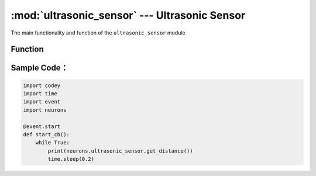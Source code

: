 :mod:`ultrasonic_sensor` --- Ultrasonic Sensor
=============================================

.. module:: ultrasonic_sensor
    :synopsis: Ultrasonic Sensor

The main functionality and function of the ``ultrasonic_sensor`` module

Function
----------------------

.. function:: get_distance()

   Get the distance (``cm``) between the obstacle ahead and ultrasonic sensor; the result is floating point, ranging ``3 ~ 300`` cm; but measure distance ranges ``3 ~ 300`` cm as detection is not exact enough within 3 cm.

Sample Code：
------------

.. code-block:: python

  import codey
  import time
  import event
  import neurons
  
  @event.start
  def start_cb():
      while True:
          print(neurons.ultrasonic_sensor.get_distance())
          time.sleep(0.2)